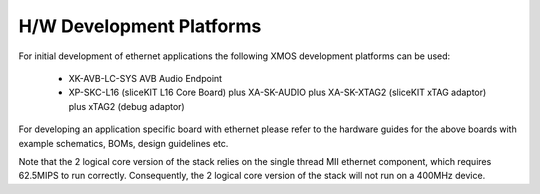 H/W Development Platforms
=========================

For initial development of ethernet applications the following XMOS
development platforms can be used:

  * XK-AVB-LC-SYS AVB Audio Endpoint
  * XP-SKC-L16 (sliceKIT L16 Core Board) plus XA-SK-AUDIO plus XA-SK-XTAG2 (sliceKIT xTAG adaptor) plus xTAG2 (debug adaptor)

For developing an application specific board with ethernet please
refer to the hardware guides for the above boards with example
schematics, BOMs, design guidelines etc.

Note that the 2 logical core version of the stack relies on the single thread MII ethernet component, which requires 62.5MIPS to run correctly.  Consequently, the 2 logical core version of the stack will not run on a 400MHz device.

